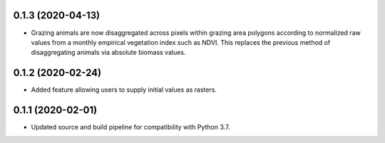 .. :changelog:

0.1.3 (2020-04-13)
------------------
* Grazing animals are now disaggregated across pixels within grazing
  area polygons according to normalized raw values from a monthly
  empirical vegetation index such as NDVI. This replaces the previous
  method of disaggregating animals via absolute biomass values.

0.1.2 (2020-02-24)
------------------
* Added feature allowing users to supply initial values as rasters.

0.1.1 (2020-02-01)
------------------
* Updated source and build pipeline for compatibility with Python 3.7.
